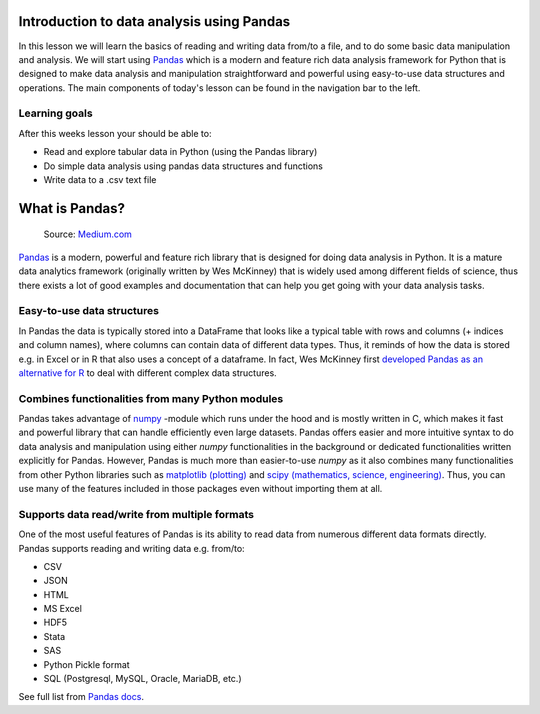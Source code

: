 Introduction to data analysis using Pandas
==========================================

In this lesson we will learn the basics of reading and writing data from/to a file, and to do some basic data manipulation and analysis.
We will start using `Pandas <http://pandas.pydata.org/>`__ which is a modern and feature rich data analysis framework for
Python that is designed to make data analysis and manipulation straightforward and powerful using easy-to-use data structures and operations.
The main components of today's lesson can be found in the navigation bar to the left.

Learning goals
--------------

After this weeks lesson your should be able to:

- Read and explore tabular data in Python (using the Pandas library)
- Do simple data analysis using pandas data structures and functions
- Write data to a .csv text file


What is Pandas?
===============

.. figure:: img/pandas_logo.png
   :width: 300px

   Source: `Medium.com <https://medium.com/towards-data-science/a-quick-introduction-to-the-pandas-python-library-f1b678f34673>`__

`Pandas <http://pandas.pydata.org/>`__ is a modern, powerful and feature rich library that is designed for doing
data analysis in Python. It is a mature data analytics framework (originally written by Wes McKinney) that is widely used among different fields of science,
thus there exists a lot of good examples and documentation that can help you get going with your data analysis tasks.

Easy-to-use data structures
---------------------------

In Pandas the data is typically stored into a DataFrame that looks like a typical table with rows and columns
(+ indices and column names), where columns can contain data of different data types.
Thus, it reminds of how the data is stored e.g. in Excel or in R that also uses a concept of a dataframe. In fact,
Wes McKinney first `developed Pandas as an alternative for R <https://blog.quantopian.com/meet-quantopians-newest-advisor-wes-mckinney/>`_ to deal with different complex data structures.

Combines functionalities from many Python modules
-------------------------------------------------

Pandas takes advantage of `numpy <http://www.numpy.org/>`__ -module which runs under the hood and is mostly written in C,
which makes it fast and powerful library that can handle efficiently even large datasets.
Pandas offers easier and more intuitive syntax to do data analysis and manipulation using either `numpy`
functionalities in the background or dedicated functionalities written explicitly for Pandas.
However, Pandas is much more than easier-to-use `numpy` as it also combines many functionalities from other Python
libraries such as `matplotlib (plotting) <https://matplotlib.org/>`__ and
`scipy (mathematics, science, engineering) <https://www.scipy.org/>`__. Thus, you can use many of the features
included in those packages even without importing them at all.

Supports data read/write from multiple formats
----------------------------------------------

One of the most useful features of Pandas is its ability to read data from numerous different data formats directly.
Pandas supports reading and writing data e.g. from/to:

- CSV
- JSON
- HTML
- MS Excel
- HDF5
- Stata
- SAS
- Python Pickle format
- SQL (Postgresql, MySQL, Oracle, MariaDB, etc.)

See full list from `Pandas docs <http://pandas.pydata.org/pandas-docs/version/0.20/io.html>`__.